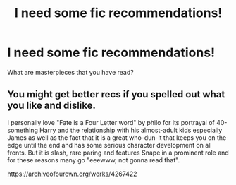 #+TITLE: I need some fic recommendations!

* I need some fic recommendations!
:PROPERTIES:
:Author: AngolanSacerdotalist
:Score: 1
:DateUnix: 1600360676.0
:DateShort: 2020-Sep-17
:FlairText: Discussion
:END:
What are masterpieces that you have read?


** You might get better recs if you spelled out what you like and dislike.

I personally love "Fate is a Four Letter word" by philo for its portrayal of 40-something Harry and the relationship with his almost-adult kids especially James as well as the fact that it is a great who-dun-it that keeps you on the edge until the end and has some serious character development on all fronts. But it is slash, rare paring and features Snape in a prominent role and for these reasons many go "eeewww, not gonna read that".

[[https://archiveofourown.org/works/4267422]]
:PROPERTIES:
:Author: maryfamilyresearch
:Score: 1
:DateUnix: 1600363985.0
:DateShort: 2020-Sep-17
:END:
